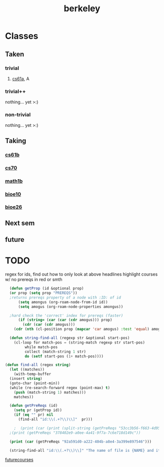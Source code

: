 :PROPERTIES:
:ID:       06e659a8-7bec-495c-b0fe-7ca216311a34
:END:
#+title: berkeley
* Classes
** Taken
*** trivial
**** [[id:ae59b73e-705f-4735-9e78-a3bbabf99e6e][cs61a]], A
*** trivial++
nothing... yet >:)
*** non-trivial
nothing... yet >:)
** Taking
*** [[id:bf142b12-94eb-4561-9b84-0a5c04e5ff2d][cs61b]]
*** [[id:9cc23d47-c537-4606-bbcc-ba08170577e6][cs70]] 
*** [[id:fdf74abd-8449-4783-a092-cefd352411ce][math1b]]
*** [[id:b5a4e7bb-a4bd-40eb-b680-bf4aa14e1e26][bioe10]]
*** [[id:80d92004-134f-49d3-8e50-7abf92cd7ed0][bioe26]]
** Next sem
***  
** future

* TODO
regex for ids, find out how to only look at above headlines
highlight courses w/ no prereqs in red or smth
#+BEGIN_SRC emacs-lisp
	(defun getProp (id &optional prop)
	(or prop (setq prop "PREREQS"))
	;returns prereqs property of a node with :ID: of id
	    (setq amongus (org-roam-node-from-id id))
	    (setq amogus (org-roam-node-properties amongus))

	;hard check the 'correct' index for prereqs (faster)
	    (if (string= (car (car (cdr amogus))) prop)
	      (cdr (car (cdr amogus)))
	  (cdr (nth (cl-position prop (mapcar 'car amogus) :test 'equal) amogus))))

    (defun string-find-all (regexp str &optional start-pos)
      (cl-loop for match-pos = (string-match regexp str start-pos)
	       while match-pos
	       collect (match-string 1 str)
	       do (setf start-pos (1+ match-pos))))
    
  (defun find-all (regex string)
    (let ((matches))
      (with-temp-buffer
	(insert string)
	(goto-char (point-min))
	(while (re-search-forward regex (point-max) t)
	  (push (match-string 1) matches)))
      matches))

	(defun getPreReqs (id)
	  (setq pr (getProp id))
	  (if (eq "" pr) nil
	    (find-all "id:\\(.+?\\)\\]"  pr)))

      ;  (print (car (print (split-string (getPreReqs "53cc3b56-f663-4d95-a45f-851c0f7410e7") " "))))
	;(print (getPreReqs "378402e9-a0ee-4a41-9f7a-7c6e718d149c"))

	(print (car (getPreReqs "92a591d0-a222-404b-a8e4-3a399e897546")))

    (string-find-all "id:\\(.+?\\)\\]" "The name of file is {NAME} and its location is {PATH}/{NAME}")
#+END_SRC

#+RESULTS:



[[id:a33d7edb-eaf0-4601-ac04-87e32755885c][futurecourses]]
